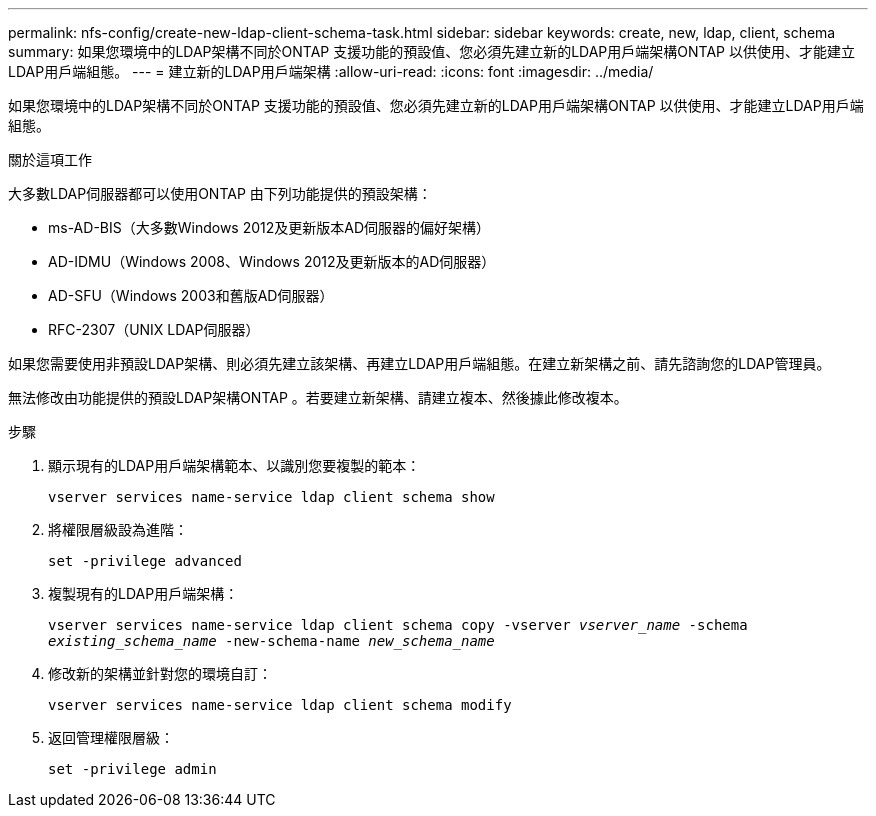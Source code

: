 ---
permalink: nfs-config/create-new-ldap-client-schema-task.html 
sidebar: sidebar 
keywords: create, new, ldap, client, schema 
summary: 如果您環境中的LDAP架構不同於ONTAP 支援功能的預設值、您必須先建立新的LDAP用戶端架構ONTAP 以供使用、才能建立LDAP用戶端組態。 
---
= 建立新的LDAP用戶端架構
:allow-uri-read: 
:icons: font
:imagesdir: ../media/


[role="lead"]
如果您環境中的LDAP架構不同於ONTAP 支援功能的預設值、您必須先建立新的LDAP用戶端架構ONTAP 以供使用、才能建立LDAP用戶端組態。

.關於這項工作
大多數LDAP伺服器都可以使用ONTAP 由下列功能提供的預設架構：

* ms-AD-BIS（大多數Windows 2012及更新版本AD伺服器的偏好架構）
* AD-IDMU（Windows 2008、Windows 2012及更新版本的AD伺服器）
* AD-SFU（Windows 2003和舊版AD伺服器）
* RFC-2307（UNIX LDAP伺服器）


如果您需要使用非預設LDAP架構、則必須先建立該架構、再建立LDAP用戶端組態。在建立新架構之前、請先諮詢您的LDAP管理員。

無法修改由功能提供的預設LDAP架構ONTAP 。若要建立新架構、請建立複本、然後據此修改複本。

.步驟
. 顯示現有的LDAP用戶端架構範本、以識別您要複製的範本：
+
`vserver services name-service ldap client schema show`

. 將權限層級設為進階：
+
`set -privilege advanced`

. 複製現有的LDAP用戶端架構：
+
`vserver services name-service ldap client schema copy -vserver _vserver_name_ -schema _existing_schema_name_ -new-schema-name _new_schema_name_`

. 修改新的架構並針對您的環境自訂：
+
`vserver services name-service ldap client schema modify`

. 返回管理權限層級：
+
`set -privilege admin`



